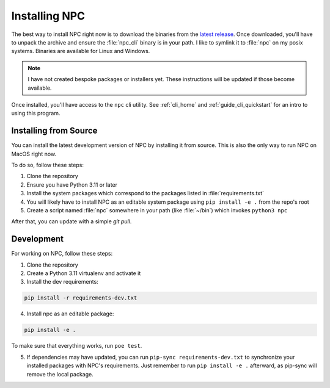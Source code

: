 .. Core invocation documentation

.. _install:

Installing NPC
===============================

The best way to install NPC right now is to download the binaries from the `latest release <https://github.com/aurule/npc/releases/latest>`_. Once downloaded, you'll have to unpack the archive and ensure the :file:`npc_cli` binary is in your path. I like to symlink it to :file:`npc` on my posix systems. Binaries are available for Linux and Windows.

.. note::

    I have not created bespoke packages or installers yet. These instructions will be updated if those become available.

Once installed, you'll have access to the ``npc`` cli utility. See :ref:`cli_home` and :ref:`guide_cli_quickstart` for an intro to using this program.

Installing from Source
-----------------------

You can install the latest development version of NPC by installing it from source. This is also the only way to run NPC on MacOS right now.

To do so, follow these steps:

#. Clone the repository
#. Ensure you have Python 3.11 or later
#. Install the system packages which correspond to the packages listed in :file:`requirements.txt`
#. You will likely have to install NPC as an editable system package using ``pip install -e .`` from the repo's root
#. Create a script named :file:`npc` somewhere in your path (like :file:`~/bin`) which invokes ``python3 npc``

After that, you can update with a simple `git pull`.

Development
-----------

For working on NPC, follow these steps:

#. Clone the repository
#. Create a Python 3.11 virtualenv and activate it
#. Install the dev requirements:

.. code:: sh

   pip install -r requirements-dev.txt

4. Install npc as an editable package:

.. code:: sh

    pip install -e .

To make sure that everything works, run ``poe test``.

5. If dependencies may have updated, you can run ``pip-sync requirements-dev.txt`` to synchronize your installed packages with NPC's requirements. Just remember to run ``pip install -e .`` afterward, as pip-sync will remove the local package.
